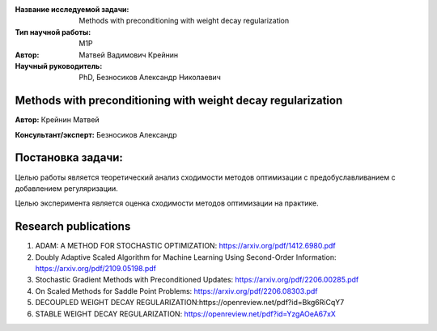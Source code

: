 |test| |codecov| |docs|

.. |test| image:: https://github.com/intsystems/ProjectTemplate/workflows/test/badge.svg
    :target: https://github.com/intsystems/ProjectTemplate/tree/master
    :alt: Test status
    
.. |codecov| image:: https://img.shields.io/codecov/c/github/intsystems/ProjectTemplate/master
    :target: https://app.codecov.io/gh/intsystems/ProjectTemplate
    :alt: Test coverage
    
.. |docs| image:: https://github.com/intsystems/ProjectTemplate/workflows/docs/badge.svg
    :target: https://intsystems.github.io/ProjectTemplate/
    :alt: Docs status


.. class:: center

    :Название исследуемой задачи: Methods with preconditioning with weight decay regularization 
    :Тип научной работы: M1P
    :Автор: Матвей Вадимович Крейнин 
    :Научный руководитель: PhD, Безносиков Александр Николаевич


Methods with preconditioning with weight decay regularization
========

**Автор:** Крейнин Матвей

**Консультант/эксперт:** Безносиков Александр

Постановка задачи: 
===============================

Целью работы является теоретический анализ сходимости методов оптимизации с предобуславливанием с добавлением регуляризации.

Целью эксперимента является оценка сходимости методов оптимизации на практике.


Research publications
===============================
1. ADAM: A METHOD FOR STOCHASTIC OPTIMIZATION: https://arxiv.org/pdf/1412.6980.pdf

2. Doubly Adaptive Scaled Algorithm for Machine Learning Using Second-Order Information: https://arxiv.org/pdf/2109.05198.pdf

3. Stochastic Gradient Methods with Preconditioned Updates: https://arxiv.org/pdf/2206.00285.pdf

4. On Scaled Methods for Saddle Point Problems: https://arxiv.org/pdf/2206.08303.pdf

5. DECOUPLED WEIGHT DECAY REGULARIZATION:https://openreview.net/pdf?id=Bkg6RiCqY7

6. STABLE WEIGHT DECAY REGULARIZATION: https://openreview.net/pdf?id=YzgAOeA67xX
